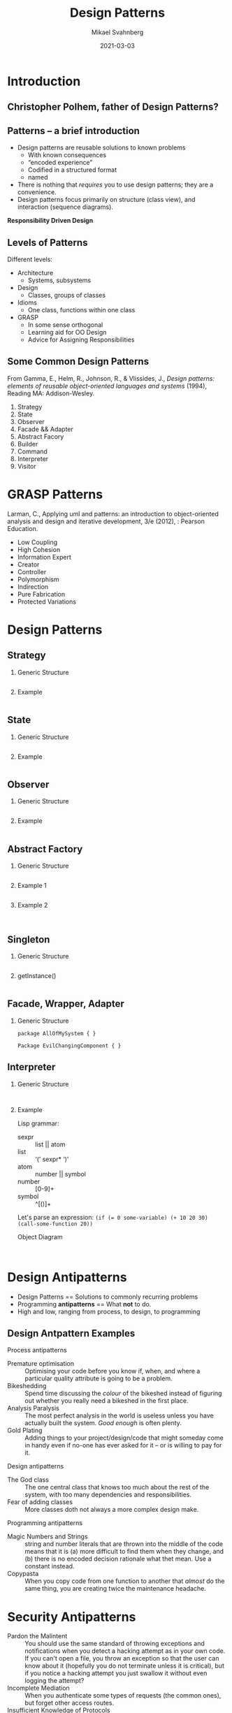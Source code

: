 #+Title: Design Patterns
#+Author: Mikael Svahnberg
#+Email: Mikael.Svahnberg@bth.se
#+Date: 2021-03-03
#+EPRESENT_FRAME_LEVEL: 1
#+OPTIONS: email:t <:t todo:t f:t ':t H:2
#+STARTUP: beamer

#+LATEX_CLASS_OPTIONS: [10pt,t,a4paper]
#+BEAMER_THEME: BTH_msv


* Introduction
** Christopher Polhem, father of Design Patterns?
#+ATTR_LATEX: :height 6cm
#+ATTR_ORG: :width 600
[[file:./IPolhem.jpg]]
** Patterns -- a brief introduction
  - Design patterns are reusable solutions to known problems
    - With known consequences
    - "encoded experience"
    - Codified in a structured format
    - named
  - There is nothing that /requires/ you to use design patterns; they are a convenience.
  - Design patterns focus primarily on structure (class view), and interaction (sequence diagrams).

 *Responsibility Driven Design*

** Levels of Patterns
   Different levels:
   - Architecture
     - Systems, subsystems
   - Design
     - Classes, groups of classes
   - Idioms
     - One class, functions within one class
   - GRASP
     - In some sense orthogonal
     - Learning aid for OO Design
     - Advice for Assigning Responsibilities
** Some Common Design Patterns
From Gamma, E., Helm, R., Johnson, R., & Vlissides, J., /Design
patterns: elements of reusable object-oriented languages and systems/
(1994), Reading MA: Addison-Wesley.

  1. Strategy
  2. State
  3. Observer
  4. Facade && Adapter
  5. Abstract Facory
  6. Builder
  7. Command
  8. Interpreter
  9. Visitor
* GRASP Patterns
Larman, C., Applying uml and patterns: an introduction to object-oriented analysis and design and iterative development, 3/e (2012), : Pearson Education.
   - Low Coupling
   - High Cohesion
   - Information Expert
   - Creator
   - Controller
   - Polymorphism
   - Indirection
   - Pure Fabrication
   - Protected Variations
* Design Patterns
** Strategy
*** Generic Structure
#+NOTES: Owner, DefinedInterface, ConcreteImplementation
#+BEGIN_SRC plantuml :file DP-strategy.png
#+END_SRC
*** Example
#+NOTES: Ghost, MovementStrategy, Inky, Blinky, Pinky, Clyde
#+BEGIN_SRC plantuml :file DP-strategy-example.png
#+END_SRC
** State
*** Generic Structure
#+NOTES: Owner, DefinedInterface, ConcreteImplementation
#+BEGIN_SRC plantuml :file DP-state.png
#+END_SRC
*** Example
#+NOTES: Pacman, PacmanState (makeSound(), encounterGhost()), NormalState, SuperState, pass through of methods + encounterSuperCandy()
#+BEGIN_SRC plantuml :file DP-state-example.png
#+END_SRC
** Observer
*** Generic Structure
#+NOTES: Observer, Observable, DataPublisher, DataSubscriber
#+BEGIN_SRC plantuml :file DP-observer.png
#+END_SRC
*** Example
#+NOTES: copy from above + Pacman, Ghost
#+BEGIN_SRC plantuml :file DP-observer-example.png
#+END_SRC
** Abstract Factory
*** Generic Structure
#+NOTES: Owner, AbstractFactory (getInstanceOfX(), …Y()) , ConcreteFactory…
#+BEGIN_SRC plantuml :file DP-absfact.png
#+END_SRC
*** Example 1
#+NOTES: Owner, InferfaceGenerator (createButton(), createTextField()), WindowsGenerator, MacGenerator
#+NOTES: AbstractButton, WindowsButton, MacButton   relations:creates
#+BEGIN_SRC plantuml :file DP-absfact-ex1.png
#+END_SRC
*** Example 2
#+NOTES: Game, SceneGenerator (createObjectsInScene()), MainMenuGenerator, GameGenerator, HighscoreGenerator
#+BEGIN_SRC plantuml :file DP-absfact-ex2.png

#+END_SRC
** Singleton
*** Generic Structure
#+NOTES: abstract class, private constructor, getInstance() etc.
#+BEGIN_SRC plantuml :file DP-singleton.png
#+END_SRC
*** getInstance()
#+BEGIN_SRC cpp
#+END_SRC
** Facade, Wrapper, Adapter
*** Generic Structure
#+NOTES: +wrapper
#+BEGIN_SRC plantuml :file DP-wrapper.png
package AllOfMySystem { }

Package EvilChangingComponent { }
#+END_SRC
** Interpreter
*** Generic Structure
#+NOTES: Expression (interpret() ), IfExpr, AndExpr, TerminalExpr
#+begin_src plantuml :file DP-Interpreter.png

#+end_src
*** Example
Lisp grammar:
  - sexpr :: list || atom
  - list :: '(' sexpr* ')'
  - atom :: number || symbol
  - number :: [0-9]+
  - symbol :: ^[()]+

Let's parse an expression: ~(if (= 0 some-variable) (+ 10 20 30) (call-some-function 20))~

Object Diagram
#+begin_src plantuml :file DP-Interpreter-Lisp.png

#+end_src
* Design Antipatterns
- Design Patterns == Solutions to commonly recurring problems
- Programming *antipatterns* == What *not* to do.
- High and low, ranging from process, to design, to programming
** Design Antpattern Examples
Process antipatterns
- Premature optimisation :: Optimising your code before you know if, when, and where a particular quality attribute is going to be a problem.
- Bikeshedding :: Spend time discussing the /colour/ of the bikeshed instead of figuring out whether you really need a bikeshed in the first place.
- Analysis Paralysis :: The most perfect analysis in the world is useless unless you have actually built the system. /Good enough/ is often plenty.
- Gold Plating :: Adding things to your project/design/code that might someday come in handy even if no-one has ever asked for it -- or is willing to pay for it.


Design antipatterns
- The God class :: The one central class that knows too much about the rest of the system, with too many dependencies and responsibilities.
- Fear of adding classes :: More classes doth not always a more complex design make.


Programming antipatterns
- Magic Numbers and Strings :: string and number literals that are thrown into the middle of the code means that it is (a) more difficult to find them when they change, and (b) there is no encoded decision rationale what thet mean. Use a constant instead.
- Copypasta :: When you copy code from one function to another that /almost/ do the same thing, you are creating twice the maintenance headache.
* Security Antipatterns
- Pardon the Malintent :: You should use the same standard of throwing exceptions and notifications when you detect a hacking attempt as in your own code. If you can't open a file, you throw an exception so that the user can know about it (hopefully you do not terminate unless it is critical), but if you notice a hacking attempt you just swallow it without even logging the attempt?
- Incomplete Mediation :: When you authenticate some types of requests (the common ones), but forget other access routes.
- Insufficient Knowledge of Protocols :: Just because you have never seen a HTTP request/response (it is fully possible to implement a whole web application without evver seeing one), it doesn't mean that the hacker doesn't know how to exploit it. Do you know how all parameters in the HTTP header are treated in your application?-
- Secure Library Ignorance :: Make sure you security audit any third party libraries that you use. This includes all third party libraries, not just the ones you think might be at risk.
- Mixing Code and Data :: Make sure that all and any inputs are sanitised before you concatenate them into a a string that is going to be executed. Fun fact: Did you know that someone voted for =pwn'); DROP TABLE VOTERS;--= in the 2010 Swedish elections?
- Confirmation Bias :: We all have blind spots where we assume but do not verify certain things. In security engineering, this can be particularly problematic.


